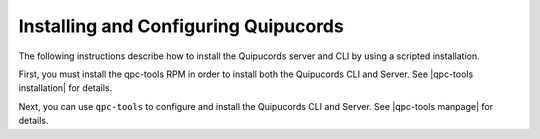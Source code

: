 Installing and Configuring Quipucords
=====================================
The following instructions describe how to install the Quipucords server and CLI by using a scripted installation.

First, you must install the qpc-tools RPM in order to install both the Quipucords CLI and Server.  See |qpc-tools installation| for details.

Next, you can use ``qpc-tools`` to configure and install the Quipucords CLI and Server.  See |qpc-tools manpage| for details.

.. |qpc-tools installation| raw:: html

    <a href="https://github.com/quipucords/qpc-tools/blob/master/README.md#-installation" target="_blank">qpc-tools installation</a>

.. |qpc-tools manpage| raw:: html

    <a href="https://github.com/quipucords/qpc-tools/blob/master/docs/man.md" target="_blank">qpc-tools manpage</a>